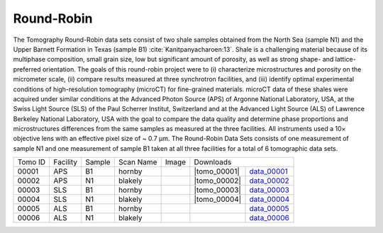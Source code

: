 Round-Robin
-----------

The Tomography Round-Robin data sets consist of two shale samples obtained from the North Sea (sample N1) and the Upper Barnett Formation in Texas (sample B1) :cite:`Kanitpanyacharoen:13`. Shale is a challenging material because of its multiphase composition, small grain size, low but significant amount of porosity, as well as strong shape- and lattice-preferred orientation. The goals of this round-robin project were to (i) characterize microstructures and porosity on the micrometer scale, (ii) compare results measured at three synchrotron facilities, and (iii) identify optimal experimental conditions of high-resolution tomography (microCT) for fine-grained materials. microCT data of these shales were acquired under similar conditions at the Advanced Photon Source (APS) of Argonne National Laboratory, USA, at the Swiss Light Source (SLS) of the Paul Scherrer Institut, Switzerland and at the Advanced Light Source (ALS) of Lawrence Berkeley National Laboratory, USA with the goal to compare the data quality and determine phase proportions and microstructures differences from the same samples as measured at the three facilities. All instruments used a 10× objective lens with an effective pixel size of ~ 0.7 µm. The Round-Robin Data Sets consists of one measurement of sample N1 and one measurement of sample B1 taken at all three facilities for a total of 6 tomographic data sets.



.. |d00001| image:: ../img/tomo_00001.png
    :width: 20pt
    :height: 20pt
.. |d00002| image:: ../img/tomo_00002.png
    :width: 20pt
    :height: 20pt
.. |d00003| image:: ../img/tomo_00003.png
    :width: 20pt
    :height: 20pt
.. |d00004| image:: ../img/tomo_00004.png
    :width: 20pt
    :height: 20pt
    

.. |tomo_00001| replace:: :download:`rec_script.py <../../../docs/demo/rec_tomo_00001.py>`
.. |tomo_00002| replace:: :download:`rec_script.py <../../../docs/demo/rec_tomo_00002.py>`
.. |tomo_00003| replace:: :download:`rec_script.py <../../../docs/demo/rec_tomo_00003.py>`
.. |tomo_00004| replace:: :download:`rec_script.py <../../../docs/demo/rec_tomo_00004.py>`


.. _data_00001: https://www.globus.org/app/transfer?origin_id=e133a81a-6d04-11e5-ba46-22000b92c6ec&origin_path=%2Ftomobank%2F&destination_id=e133a81a-6d04-11e5-ba46-22000b92c6ec&destination_path=%2Ftomobank%2Ftomo_00001_to_00006%2F
.. _data_00002: https://www.globus.org/app/transfer?origin_id=e133a81a-6d04-11e5-ba46-22000b92c6ec&origin_path=%2Ftomobank%2F&destination_id=e133a81a-6d04-11e5-ba46-22000b92c6ec&destination_path=%2Ftomobank%2Ftomo_00001_to_00006%2F
.. _data_00003: https://www.globus.org/app/transfer?origin_id=e133a81a-6d04-11e5-ba46-22000b92c6ec&origin_path=%2Ftomobank%2F&destination_id=e133a81a-6d04-11e5-ba46-22000b92c6ec&destination_path=%2Ftomobank%2Ftomo_00001_to_00006%2F
.. _data_00004: https://www.globus.org/app/transfer?origin_id=e133a81a-6d04-11e5-ba46-22000b92c6ec&origin_path=%2Ftomobank%2F&destination_id=e133a81a-6d04-11e5-ba46-22000b92c6ec&destination_path=%2Ftomobank%2Ftomo_00001_to_00006%2F
.. _data_00005: https://www.globus.org/app/transfer?origin_id=e133a81a-6d04-11e5-ba46-22000b92c6ec&origin_path=%2Ftomobank%2F&destination_id=e133a81a-6d04-11e5-ba46-22000b92c6ec&destination_path=%2Ftomobank%2Ftomo_00001_to_00006%2F
.. _data_00006: https://www.globus.org/app/transfer?origin_id=e133a81a-6d04-11e5-ba46-22000b92c6ec&origin_path=%2Ftomobank%2F&destination_id=e133a81a-6d04-11e5-ba46-22000b92c6ec&destination_path=%2Ftomobank%2Ftomo_00001_to_00006%2F


+---------------+----------------+------------------+--------------+-----------+---------------------------------------------------+
|    Tomo ID    |    Facility    |    Sample        |   Scan Name  |   Image   |                     Downloads                     |                             
+---------------+----------------+------------------+--------------+-----------+-------------------------+-------------------------+
|     00001     |        APS     |       B1         |    hornby    |  |d00001| |      |tomo_00001|       |       data_00001_       |
+---------------+----------------+------------------+--------------+-----------+-------------------------+-------------------------+
|     00002     |        APS     |       N1         |    blakely   |  |d00002| |      |tomo_00002|       |       data_00002_       |
+---------------+----------------+------------------+--------------+-----------+-------------------------+-------------------------+
|     00003     |        SLS     |       B1         |    hornby    |  |d00003| |      |tomo_00003|       |       data_00003_       |
+---------------+----------------+------------------+--------------+-----------+-------------------------+-------------------------+
|     00004     |        SLS     |       N1         |    blakely   |  |d00004| |      |tomo_00004|       |       data_00004_       |
+---------------+----------------+------------------+--------------+-----------+-------------------------+-------------------------+
|     00005     |        ALS     |       B1         |    hornby    |           |                         |       data_00005_       |
+---------------+----------------+------------------+--------------+-----------+-------------------------+-------------------------+
|     00006     |        ALS     |       N1         |    blakely   |           |                         |       data_00006_       |
+---------------+----------------+------------------+--------------+-----------+-------------------------+-------------------------+

